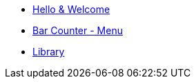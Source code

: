 * xref:index.adoc[Hello & Welcome] 
* xref:bar.adoc[Bar Counter - Menu]
* xref:library.adoc[Library]
